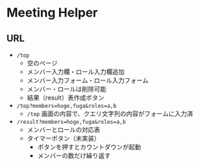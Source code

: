 * Meeting Helper

** URL
   - ~/top~
     - 空のページ
     - メンバー入力欄・ロール入力欄追加
     - メンバー入力フォーム・ロール入力フォーム
     - メンバー・ロールは削除可能
     - 結果（result）表作成ボタン
 
   - ~/top?members=hoge,fuga&roles=a,b~
     - ~/top~ 画面の内容で、クエリ文字列の内容がフォームに入力済
 
   - ~/result?members=hoge,fuga&roles=a,b~
     - メンバーとロールの対応表
     - タイマーボタン（未実装）
       - ボタンを押すとカウントダウンが起動
       - メンバーの数だけ繰り返す

